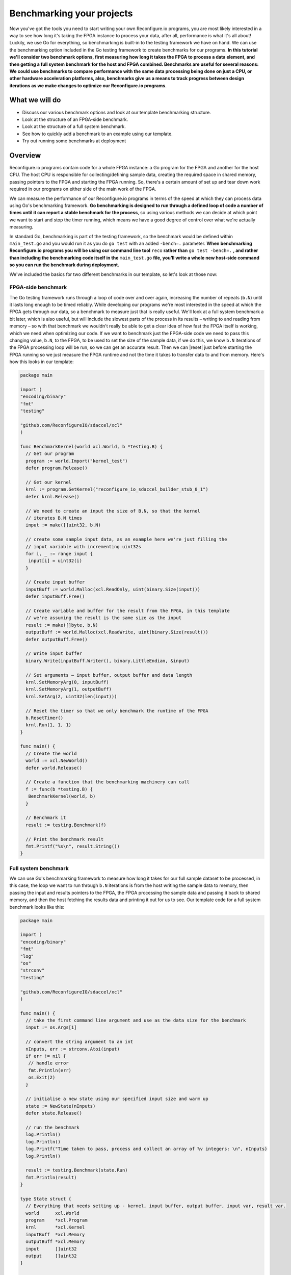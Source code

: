 Benchmarking your projects
======================================================
Now you've got the tools you need to start writing your own Reconfigure.io programs, you are most likely interested in a way to see how long it's taking the FPGA instance to process your data, after all, performance is what it's all about! Luckily, we use Go for everything, so benchmarking is built-in to the testing framework we have on hand. We can use the benchmarking option included in the Go testing framework to create benchmarks for our programs. **In this tutorial we'll consider two benchmark options, first measuring how long it takes the FPGA to process a data element, and then getting a full system benchmark for the host and FPGA combined. Benchmarks are useful for several reasons: We could use benchmarks to compare performance with the same data processing being done on just a CPU, or other hardware acceleration platforms, also, benchmarks give us a means to track progress between design iterations as we make changes to optimize our Reconfigure.io programs**.

What we will do
----------------
* Discuss our various benchmark options and look at our template benchmarking structure.
* Look at the structure of an FPGA-side benchmark.
* Look at the structure of a full system benchmark.
* See how to quickly add a benchmark to an example using our template.
* Try out running some benchmarks at deployment

Overview
------------------------
Reconfigure.io programs contain code for a whole FPGA instance: a Go program for the FPGA and another for the host CPU. The host CPU is responsible for collecting/defining sample data, creating the required space in shared memory, passing pointers to the FPGA and starting the FPGA running. So, there's a certain amount of set up and tear down work required in our programs on either side of the main work of the FPGA.

We can measure the performance of our Reconfigure.io programs in terms of the speed at which they can process data using Go's benchmarking framework. **Go benchmarking is designed to run through a defined loop of code a number of times until it can report a stable benchmark for the process**, so using various methods we can decide at which point we want to start and stop the timer running, which means we have a good degree of control over what we're actually measuring.

In standard Go, benchmarking is part of the testing framework, so the benchmark would be defined within ``main_test.go`` and you would run it as you do ``go test`` with an added ``-bench=.`` parameter. **When benchmarking Reconfigure.io programs you will be using our command line tool** ``reco`` **rather than** ``go test -bench=.`` **, and rather than including the benchmarking code itself in the** ``main_test.go`` **file, you’ll write a whole new host-side command so you can run the benchmark during deployment.**

We've included the basics for two different benchmarks in our template, so let's look at those now:

FPGA-side benchmark
^^^^^^^^^^^^^^^^^^^
The Go testing framework runs through a loop of code over and over again, increasing the number of repeats (``b.N``) until it lasts long enough to be timed reliably. While developing our programs we're most interested in the speed at which the FPGA gets through our data, so a benchmark to measure just that is really useful. We'll look at a full system benchmark a bit later, which is also useful, but will include the slowest parts of the process in its results – writing to and reading from memory – so with that benchmark we wouldn't really be able to get a clear idea of how fast the FPGA itself is working, which we need when optimizing our code. If we want to benchmark just the FPGA-side code we need to pass this changing value, ``b.N``, *to* the FPGA, to be used to set the size of the sample data, if we do this, we know ``b.N`` iterations of the FPGA processing loop will be run, so we can get an accurate result. Then we can |reset| just before starting the FPGA running so we just measure the FPGA runtime and not the time it takes to transfer data to and from memory. Here's how this looks in our template:

.. code-block:: Go

    package main

    import (
    "encoding/binary"
    "fmt"
    "testing"

    "github.com/ReconfigureIO/sdaccel/xcl"
    )

    func BenchmarkKernel(world xcl.World, b *testing.B) {
      // Get our program
      program := world.Import("kernel_test")
      defer program.Release()

      // Get our kernel
      krnl := program.GetKernel("reconfigure_io_sdaccel_builder_stub_0_1")
      defer krnl.Release()

      // We need to create an input the size of B.N, so that the kernel
      // iterates B.N times
      input := make([]uint32, b.N)

      // create some sample input data, as an example here we're just filling the
      // input variable with incrementing uint32s
      for i, _ := range input {
       input[i] = uint32(i)
      }

      // Create input buffer
      inputBuff := world.Malloc(xcl.ReadOnly, uint(binary.Size(input)))
      defer inputBuff.Free()

      // Create variable and buffer for the result from the FPGA, in this template
      // we're assuming the result is the same size as the input
      result := make([]byte, b.N)
      outputBuff := world.Malloc(xcl.ReadWrite, uint(binary.Size(result)))
      defer outputBuff.Free()

      // Write input buffer
      binary.Write(inputBuff.Writer(), binary.LittleEndian, &input)

      // Set arguments – input buffer, output buffer and data length
      krnl.SetMemoryArg(0, inputBuff)
      krnl.SetMemoryArg(1, outputBuff)
      krnl.SetArg(2, uint32(len(input)))

      // Reset the timer so that we only benchmark the runtime of the FPGA
      b.ResetTimer()
      krnl.Run(1, 1, 1)
    }

    func main() {
      // Create the world
      world := xcl.NewWorld()
      defer world.Release()

      // Create a function that the benchmarking machinery can call
      f := func(b *testing.B) {
       BenchmarkKernel(world, b)
      }

      // Benchmark it
      result := testing.Benchmark(f)

      // Print the benchmark result
      fmt.Printf("%s\n", result.String())
    }

Full system benchmark
^^^^^^^^^^^^^^^^^^^^^
We can use Go's benchmarking framework to measure how long it takes for our full sample dataset to be processed, in this case, the loop we want to run through ``b.N`` iterations is from the host writing the sample data to memory, then passing the input and results pointers to the FPGA, the FPGA processing the sample data and passing it back to shared memory, and then the host fetching the results data and printing it out for us to see. Our template code for a full system benchmark looks like this:

.. code-block:: Go

    package main

    import (
    "encoding/binary"
    "fmt"
    "log"
    "os"
    "strconv"
    "testing"

    "github.com/ReconfigureIO/sdaccel/xcl"
    )

    func main() {
      // take the first command line argument and use as the data size for the benchmark
      input := os.Args[1]

      // convert the string argument to an int
      nInputs, err := strconv.Atoi(input)
      if err != nil {
       // handle error
       fmt.Println(err)
       os.Exit(2)
      }

      // initialise a new state using our specified input size and warm up
      state := NewState(nInputs)
      defer state.Release()

      // run the benchmark
      log.Println()
      log.Println()
      log.Printf("Time taken to pass, process and collect an array of %v integers: \n", nInputs)
      log.Println()

      result := testing.Benchmark(state.Run)
      fmt.Println(result)
    }

    type State struct {
      // Everything that needs setting up - kernel, input buffer, output buffer, input var, result var.
      world      xcl.World
      program    *xcl.Program
      krnl       *xcl.Kernel
      inputBuff  *xcl.Memory
      outputBuff *xcl.Memory
      input      []uint32
      output     []uint32
    }

    func NewState(nInputs int) *State {
      w := xcl.NewWorld()          // variable for new World
      p := w.Import("kernel_test") // variable to import our kernel
      size := uint(nInputs) * 4    // number of bytes needed to hold the input and output data

      s := &State{
       world:      w,                                                      // allocate a new world for interacting with the FPGA
       program:    p,                                                      // Import the compiled code that will be loaded onto the FPGA (referred to here as a kernel)
       krnl:       p.GetKernel("reconfigure_io_sdaccel_builder_stub_0_1"), // Right now these two identifiers are hard coded as an output from the build process
       inputBuff:  w.Malloc(xcl.ReadOnly, size),                           // constructed an input buffer as a function of nInputs
       outputBuff: w.Malloc(xcl.ReadWrite, size),                          // In this example our output will be the same size as our input
       input:      make([]uint32, nInputs),                                // make a variable to store our input data
       output:     make([]uint32, nInputs),                                // make a variable to store our results data
      }

      // Seed the input array with incrementing values
      for i, _ := range s.input {
       s.input[i] = uint32(i)
      }

      //To avoid measuring warmup cost of the first few calls (especially in sim)
      const warmup = 2
      for i := 0; i < warmup; i++ {
       s.feedFPGA()
      }

      return s
    }

    // This function will calculate the benchmark, it will run repeatedly until it achieves a reliable result
    func (s *State) Run(b *testing.B) {
      for i := 0; i < b.N; i++ {
       s.feedFPGA()
      }
    }

    // This function frees up buffers and released the World an program used to interact with the FPGA
    func (s *State) Release() {
      s.inputBuff.Free()
      s.outputBuff.Free()
      s.program.Release()
      s.world.Release()
    }

    // This function writes our sample data to memory, tells the FPGA where it is, and where to put the result and starts the FPGA runnings
    func (s *State) feedFPGA() {
      // write input to memory
      binary.Write(s.inputBuff.Writer(), binary.LittleEndian, &s.input)

      s.krnl.SetMemoryArg(0, s.inputBuff)    // Send the location of the input data as the first argument
      s.krnl.SetMemoryArg(1, s.outputBuff)   // Send the location the FPGA should put the result as the second argument
      s.krnl.SetArg(2, uint32(len(s.input))) // Send the length of the input array as the third argument, so the FPGA knows what to expect

      // start the FPGA running
      s.krnl.Run(1, 1, 1)

      // Read the results into our output variable
      binary.Read(s.outputBuff.Reader(), binary.LittleEndian, &s.output)

      log.Printf("Input: %v ", s.input)
      log.Printf("Output: %v ", s.output)
    }

Quickstart
-----------
To add FPGA-side and full system benchmarks to an existing example you can copy the template benchmarks from

How to ...
----------

Change a the FPGA-side benchmark to measure different parts of the process
^^^^^^^^^^^^^^^^^^^^^^^^^^^^^^^^^^^^^^^^^^^^^^^^^^^^^^^^^^^^^^^^^^^^^^^^^^
Probably the easiest way to see how this works, as usual, is to look at some very simple example code. Let's take the array multiplication example from the last tutorial. Our completed example is |multiply|, which includes benchmark commands for the host, but if you completed the last tutorial the following steps will guide you through adding this benchmark to your version.

As we've done in previous tutorials, let's look at a flow diagram to see what we want the host and FPGA to do:

.. figure:: images/BenchmarkMultiply_FPGA.svg

   Flow diagram showing benchmarking the FPGA

From this we can see that by resetting and stopping the benchmarking timer, we will end up with a benchmark figure for once round the FPGA processing loop.

Now let's check you've got the latest version of our tutorial materials – |tutorials_version|. Open a terminal and navigate to where you cloned your fork (probably ``$GOPATH/src/github.com/<your-github-username>/tutorials``) and run::

    git describe --tags

If you have a different version, please run

.. subst-code-block::

    git fetch upstream
    git pull upstream master
    git checkout |tutorials_version|

In tutorial 3 you created your multiply array example within a branch called `multiply`, so let's check that out

.. subst-code-block::

    git checkout multiply

Now head to your version of the multiply-array example – it's probably here: ``$GOPATH/src/github.com/<your-github-username>/tutorials/multiply-array`` – and we'll copy our two benchmarking templates across to this example:

.. code-block: shell

   cd multiply-array/cmd
   cp -r template/cmd/bench

.. |multiply| raw:: html

   <a href="https://github.com/ReconfigureIO/tutorials/tree/master/multiply-array" target="_blank">here</a>

.. |reset| raw:: html

   <a href="https://golang.org/pkg/testing/#B.ResetTimer" target="_blank">reset the benchmarking timer</a>
